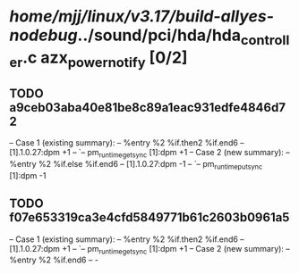 #+TODO: TODO CHECK | BUG DUP
* /home/mjj/linux/v3.17/build-allyes-nodebug/../sound/pci/hda/hda_controller.c azx_power_notify [0/2]
** TODO a9ceb03aba40e81be8c89a1eac931edfe4846d72
   -- Case 1 (existing summary):
   --     %entry %2 %if.then2 %if.end6
   --         [1].1.0.27:dpm +1
   --         `-- pm_runtime_get_sync [1]:dpm +1
   -- Case 2 (new summary):
   --     %entry %2 %if.else %if.end6
   --         [1].1.0.27:dpm -1
   --         `-- pm_runtime_put_sync [1]:dpm -1
** TODO f07e653319ca3e4cfd5849771b61c2603b0961a5
   -- Case 1 (existing summary):
   --     %entry %2 %if.then2 %if.end6
   --         [1].1.0.27:dpm +1
   --         `-- pm_runtime_get_sync [1]:dpm +1
   -- Case 2 (new summary):
   --     %entry %2 %if.end6
   --         -
